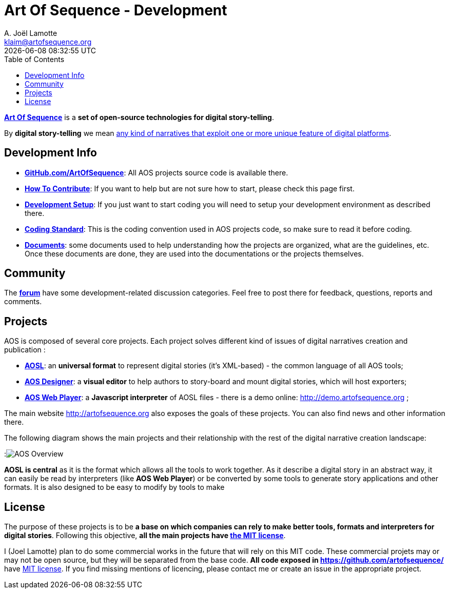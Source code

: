 # Art Of Sequence - Development
A. Joël Lamotte <klaim@artofsequence.org>
{docdatetime}
:toc: left


http://artofsequence.org[**Art Of Sequence**] is a **set of open-source technologies for digital story-telling**. 

By **digital story-telling** we mean http://artofsequence.org/?page_id=42[any kind of narratives that exploit one or more unique feature of digital platforms]. 


## Development Info

 - https://github.com/artofsequence[**GitHub.com/ArtOfSequence**]: All AOS projects source code is available there.
 - <<how-to-contribute#,**How To Contribute**>>: If you want to help but are not sure how to start, please check this page first.
 - <<development-setup#,**Development Setup**>>: If you just want to start coding you will need to setup your development environment as described there.
 - <<coding-standard#,**Coding Standard**>>: This is the coding convention used in AOS projects code, so make sure to read it before coding.
 - https://drive.google.com/folderview?id=0BzZIiiOMgzyvTXBJcVZkY0Rkc1U&usp=sharing[**Documents**]: some documents used to help understanding how the projects are organized, what are the guidelines, etc. Once these documents are done, they are used into the documentations or the projects themselves.

## Community

The http://forum.artofsequence.org[**forum**] have some development-related discussion categories. Feel free to post there for feedback, questions, reports and comments.


## Projects


AOS is composed of several core projects. Each project solves different kind of issues of digital narratives creation and publication :

 * https://github.com/artofsequence/aosl[**AOSL**]: an **universal format** to represent digital stories (it's XML-based) - the common language of all AOS tools;
 * https://github.com/artofsequence/aos-designer[**AOS Designer**]: a **visual editor** to help authors to story-board and mount digital stories, which will host exporters;
 * https://github.com/artofsequence/aos-webplayer[**AOS Web Player**]: a **Javascript interpreter** of AOSL files - there is a demo online: http://demo.artofsequence.org ;

The main website http://artofsequence.org also exposes the goals of these projects. You can also find news and other information there.

The following diagram shows the main projects and their relationship with the rest of the digital narrative creation landscape:

:image:http://artofsequence.org/wp-content/uploads/2011/12/AOS-Overview.png[AOS Overview]

**AOSL is central** as it is the format which allows all the tools to work together.
As it describe a digital story in an abstract way, it can easily be read by interpreters (like **AOS Web Player**) or
be converted by some tools to generate story applications and other formats.
It is also designed to be easy to modify by tools to make


## License

The purpose of these projects is to be **a base on which companies can rely to make better tools, formats and interpreters for digital stories**. Following this objective, **all the main projects have http://en.wikipedia.org/wiki/MIT_License[the MIT license]**. 

I (Joel Lamotte) plan to do some commercial works in the future that will rely on this MIT code. These commercial projets may or may not be open source, but they will be separated from the base code. **All code exposed in https://github.com/artofsequence/ ** have http://en.wikipedia.org/wiki/MIT_License[MIT license]. If you find missing mentions of licencing, please contact me or create an issue in the appropriate project.
